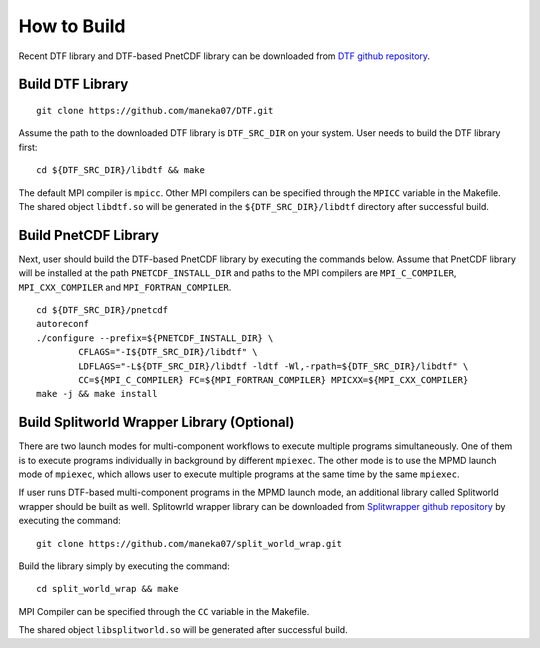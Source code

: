 .. highlight:: bash

How to Build
============

Recent DTF library and DTF-based PnetCDF library can be downloaded from `DTF github repository`_. 

.. _DTF github repository: https://github.com/maneka07/DTF/

Build DTF Library
-----------------

::

	git clone https://github.com/maneka07/DTF.git	

Assume the path to the downloaded DTF library is ``DTF_SRC_DIR`` on your system.
User needs to build the DTF library first:
::

	cd ${DTF_SRC_DIR}/libdtf && make

The default MPI compiler is ``mpicc``. Other MPI compilers can be specified through the ``MPICC`` variable in the Makefile.
The shared object ``libdtf.so`` will be generated in the ``${DTF_SRC_DIR}/libdtf`` directory after successful build.

Build PnetCDF Library
---------------------

Next, user should build the DTF-based PnetCDF library by executing the commands below.
Assume that PnetCDF library will be installed at the path ``PNETCDF_INSTALL_DIR`` and paths to the MPI compilers are ``MPI_C_COMPILER``, ``MPI_CXX_COMPILER`` and ``MPI_FORTRAN_COMPILER``.
::

	cd ${DTF_SRC_DIR}/pnetcdf
	autoreconf
	./configure --prefix=${PNETCDF_INSTALL_DIR} \
		CFLAGS="-I${DTF_SRC_DIR}/libdtf" \
		LDFLAGS="-L${DTF_SRC_DIR}/libdtf -ldtf -Wl,-rpath=${DTF_SRC_DIR}/libdtf" \
		CC=${MPI_C_COMPILER} FC=${MPI_FORTRAN_COMPILER} MPICXX=${MPI_CXX_COMPILER}
	make -j && make install


Build Splitworld Wrapper Library (Optional)
-------------------------------------------

There are two launch modes for multi-component workflows to execute multiple programs simultaneously.
One of them is to execute programs individually in background by different ``mpiexec``.
The other mode is to use the MPMD launch mode of ``mpiexec``, which allows user to execute multiple programs at the same time by the same ``mpiexec``.

If user runs DTF-based multi-component programs in the MPMD launch mode, an additional library called Splitworld wrapper should be built as well.
Splitowrld wrapper library can be downloaded from `Splitwrapper github repository`_ by executing the command:

.. _Splitwrapper github repository: https://github.com/maneka07/split_world_wrap

::

	git clone https://github.com/maneka07/split_world_wrap.git

Build the library simply by executing the command:

::
	
	cd split_world_wrap && make

MPI Compiler can be specified through the ``CC`` variable in the Makefile.

The shared object ``libsplitworld.so`` will be generated after successful build.

